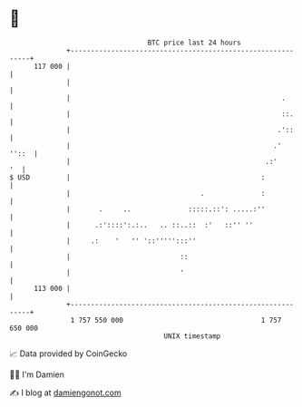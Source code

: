 * 👋

#+begin_example
                                     BTC price last 24 hours                    
                 +------------------------------------------------------------+ 
         117 000 |                                                            | 
                 |                                                            | 
                 |                                                    .       | 
                 |                                                    ::.     | 
                 |                                                   .'::     | 
                 |                                                  .'  ''::  | 
                 |                                                .:'      '  | 
   $ USD         |                                               :            | 
                 |                                .              :            | 
                 |       .     ..              :::::.::': .....:''            | 
                 |      .:'::::':.:..   .. ::..::  :'   ::'' ''               | 
                 |     .:    '   '' '::''''':::''                             | 
                 |                           ::                               | 
                 |                           '                                | 
         113 000 |                                                            | 
                 +------------------------------------------------------------+ 
                  1 757 550 000                                  1 757 650 000  
                                         UNIX timestamp                         
#+end_example
📈 Data provided by CoinGecko

🧑‍💻 I'm Damien

✍️ I blog at [[https://www.damiengonot.com][damiengonot.com]]
